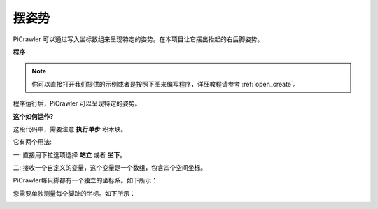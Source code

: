 摆姿势
====================


PiCrawler 可以通过写入坐标数组来呈现特定的姿势。在本项目让它摆出抬起的右后脚姿势。


.. image:: img/4cood.A.png



**程序**

.. note::

  你可以直接打开我们提供的示例或者是按照下图来编写程序，详细教程请参考 :ref:`open_create`。

.. image:: img/dostep.png

程序运行后，PiCrawler 可以呈现特定的姿势。


**这个如何运作?**

这段代码中，需要注意 **执行单步** 积木块。

它有两个用法:

一: 直接用下拉选项选择 **站立** 或者 **坐下**。

二: 接收一个自定义的变量，这个变量是一个数组，包含四个空间坐标。

PiCrawler每只脚都有一个独立的坐标系。如下所示：

.. image:: img/4cood.png

您需要单独测量每个脚趾的坐标。如下所示：

.. image:: img/1cood.png
